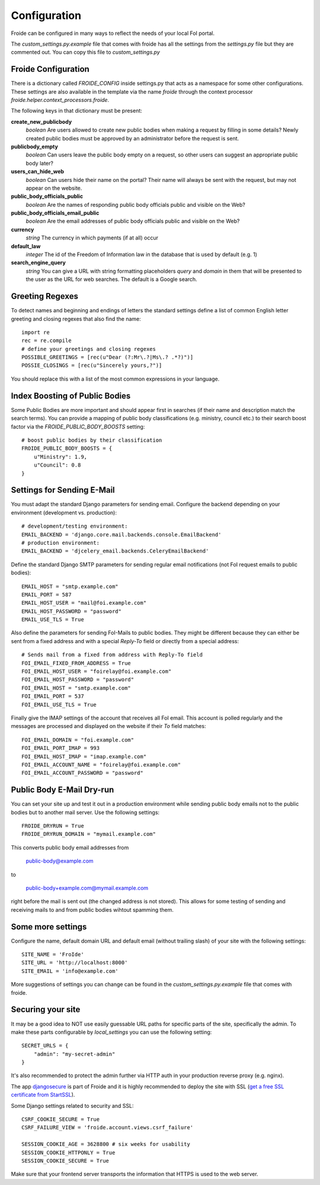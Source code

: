 =============
Configuration
=============

Froide can be configured in many ways to reflect the needs of your local FoI portal.

The `custom_settings.py.example` file that comes with froide has all the settings from the `settings.py` file but they are commented out. You can copy this file to `custom_settings.py`

Froide Configuration
--------------------

There is a dictionary called `FROIDE_CONFIG` inside settings.py that acts as a namespace for some other configurations. These settings are also available in the template via the name `froide` through the context processor `froide.helper.context_processors.froide`.

The following keys in that dictionary must be present:


**create_new_publicbody**
  *boolean* Are users allowed to create new public bodies when making a request by filling in some details?
  Newly created public bodies must be approved by an administrator before the request is sent.

**publicbody_empty**
  *boolean* Can users leave the public body empty on a request, so other users can suggest an appropriate public body later?

**users_can_hide_web**
  *boolean* Can users hide their name on the portal? Their name will always be sent with the request, but may not appear on the website.

**public_body_officials_public**
  *boolean* Are the names of responding public body officials public and visible on the Web?

**public_body_officials_email_public**
  *boolean* Are the email addresses of public body officials public and visible on the Web?

**currency**
  *string* The currency in which payments (if at all) occur

**default_law**
  *integer* The id of the Freedom of Information law in the database
  that is used by default (e.g. 1)

**search_engine_query**
  *string* You can give a URL with string formatting placeholders `query` and `domain` in them that will be presented to the user as the URL for web searches. The default is a Google search.


Greeting Regexes
----------------

To detect names and beginning and endings of letters the standard
settings define a list of common English letter greeting and closing
regexes that also find the name::

    import re
    rec = re.compile
    # define your greetings and closing regexes
    POSSIBLE_GREETINGS = [rec(u"Dear (?:Mr\.?|Ms\.? .*?)")]
    POSSIE_CLOSINGS = [rec(u"Sincerely yours,?")]

You should replace this with a list of the most common expressions in
your language.

Index Boosting of Public Bodies
-------------------------------

Some Public Bodies are more important and should appear first in
searches (if their name and description match the search terms). You can
provide a mapping of public body classifications (e.g. ministry,
council etc.) to their search boost factor via the `FROIDE_PUBLIC_BODY_BOOSTS` setting::

    # boost public bodies by their classification
    FROIDE_PUBLIC_BODY_BOOSTS = {
        u"Ministry": 1.9,
        u"Council": 0.8
    }



Settings for Sending E-Mail
---------------------------

You must adapt the standard Django parameters for sending email.
Configure the backend depending on your environment (development vs.
production)::

    # development/testing environment:
    EMAIL_BACKEND = 'django.core.mail.backends.console.EmailBackend'
    # production environment:
    EMAIL_BACKEND = 'djcelery_email.backends.CeleryEmailBackend'

Define the standard Django SMTP parameters for sending regular email notifications (not FoI request emails to public bodies)::

    EMAIL_HOST = "smtp.example.com"
    EMAIL_PORT = 587
    EMAIL_HOST_USER = "mail@foi.example.com"
    EMAIL_HOST_PASSWORD = "password"
    EMAIL_USE_TLS = True

Also define the parameters for sending FoI-Mails to public bodies.
They might be different because they can either be sent from a fixed
address and with a special `Reply-To` field or directly from a special
address::

    # Sends mail from a fixed from address with Reply-To field
    FOI_EMAIL_FIXED_FROM_ADDRESS = True
    FOI_EMAIL_HOST_USER = "foirelay@foi.example.com"
    FOI_EMAIL_HOST_PASSWORD = "password"
    FOI_EMAIL_HOST = "smtp.example.com"
    FOI_EMAIL_PORT = 537
    FOI_EMAIL_USE_TLS = True

Finally give the IMAP settings of the account that receives all FoI
email. This account is polled regularly and the messages are processed
and displayed on the website if their `To` field matches::

    FOI_EMAIL_DOMAIN = "foi.example.com"
    FOI_EMAIL_PORT_IMAP = 993
    FOI_EMAIL_HOST_IMAP = "imap.example.com"
    FOI_EMAIL_ACCOUNT_NAME = "foirelay@foi.example.com"
    FOI_EMAIL_ACCOUNT_PASSWORD = "password"


Public Body E-Mail Dry-run
--------------------------

You can set your site up and test it out in a production environment
while sending public body emails not to the public bodies but to
another mail server. Use the following settings::

    FROIDE_DRYRUN = True
    FROIDE_DRYRUN_DOMAIN = "mymail.example.com"

This converts public body email addresses from

    public-body@example.com

to

    public-body+example.com@mymail.example.com

right before the mail is
sent out (the changed address is not stored). This allows for some
testing of sending and receiving mails to and from public bodies wihtout spamming them.


Some more settings
------------------

Configure the name, default domain URL and default email (without trailing slash) of your site with the following settings::

    SITE_NAME = 'FroIde'
    SITE_URL = 'http://localhost:8000'
    SITE_EMAIL = 'info@example.com'

More suggestions of settings you can change can be found in the `custom_settings.py.example` file that comes with froide.


Securing your site
------------------

It may be a good idea to NOT use easily guessable URL paths for
specific parts of the site, specifically the admin. To make these
parts configurable by `local_settings` you can use the following
setting::

    SECRET_URLS = {
        "admin": "my-secret-admin"
    }

It's also recommended to protect the admin further via HTTP
auth in your production reverse proxy (e.g. nginx).

The app `djangosecure <https://github.com/carljm/django-secure/>`_ is part of Froide
and it is highly recommended to
deploy the site with SSL (`get a free SSL certificate from StartSSL <https://github.com/ioerror/duraconf/blob/master/startssl/README.markdown>`_).

Some Django settings related to security and SSL::

    CSRF_COOKIE_SECURE = True
    CSRF_FAILURE_VIEW = 'froide.account.views.csrf_failure'

    SESSION_COOKIE_AGE = 3628800 # six weeks for usability
    SESSION_COOKIE_HTTPONLY = True
    SESSION_COOKIE_SECURE = True

Make sure that your frontend server transports the information that HTTPS is used to the web server.